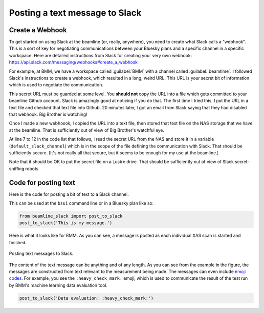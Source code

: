 
.. _slack-text:

Posting a text message to Slack
===============================

Create a Webhook
----------------

To get started on using Slack at the beamline (or, really, anywhere),
you need to create what Slack calls a "webhook".  This is a sort of
key for negotiating communications between your Bluesky plans and a
specific channel in a specific workspace.  Here are detailed
instructions from Slack for creating your very own webhook:
https://api.slack.com/messaging/webhooks#create_a_webhook

For example, at BMM, we have a workspace called :guilabel:`BMM` with a
channel called :guilabel:`beamtime`.  I followed Slack's instructions
to create a webhook, which resulted in a long, weird URL.  This URL is
your secret bit of information which is used to negotiate the
communication. 

This secret URL must be guarded at some level.  You **should not**
copy the URL into a file which gets committed to your beamline Github
account.  Slack is amazingly good at noticing if you do that.  The
first time I tried this, I put the URL in a text file and checked that
text file into Github.  20 minutes later, I got an email from Slack
saying that they had disabled that webhook.  Big Brother is watching!

Once I made a new webhoook, I copied the URL into a text file, then
stored that text file on the NAS storage that we have at the
beamline.  That is sufficiently out of view of Big Brother's watchful
eye.

At line 7 to 12 in the code list that follows, I read the secret URL
from the NAS and store it in a variable (``default_slack_channel``)
which is in the scope of the file defining the communication with
Slack.  That should be sufficiently secure. (It's not really all that
secure, but it seems to be enough for my use at the beamline.)

Note that it should be OK to put the secret file on a Lustre drive.
That should be sufficiently out of view of Slack secret-sniffing
robots. 

Code for posting text
---------------------

Here is the code for posting a bit of text to a Slack channel.

.. code-block:: python
   :linenos:

      from slack_sdk import WebClient
      from slack_sdk.errors import SlackApiError

      ## small effort to obfuscate the web hook URL, which is secret-ish.  See:
      ##   https://api.slack.com/messaging/webhooks#create_a_webhook
      ## in the future, this could be an ini with per-user channel URLs...
      slack_secret = os.path.join(startup_dir, 'BMM', 'slack_secret')
      try:
          with open(slack_secret, "r") as f:
              default_slack_channel = f.read().replace('\n','')
      except:
          print(error_msg('\t\t\tslack_secret file not found!'))

      def post_to_slack(text):
          channel = default_slack_channel
          post = {"text": "{0}".format(text)}
          try:
              json_data = json.dumps(post)
              req = request.Request(channel,
                                    data=json_data.encode('ascii'),
                                    headers={'Content-Type': 'application/json'} ) 
              resp = request.urlopen(req)
          except Exception as em:
              print("EXCEPTION: " + str(em))
              print(f'slack_secret = {slack_secret}')


This can be used at the ``bsui`` command line or in a Bluesky plan
like so:

.. code-block:: python

   from beamline_slack import post_to_slack
   post_to_slack('This is my message.')

Here is what it looks like for BMM.  As you can see, a message is
posted as each individual XAS scan is started and finished.

.. _fig-slack-text:
.. figure:: ../_static/slack_text.png
   :target: ../_static/slack_text.png
   :align: center

   Posting text messages to Slack.

The content of the text message can be anything and of any length.  As
you can see from the example in the figure, the messages are
constructed from text relevant to the measurement being made.  The
messages can even include `emoji codes
<https://listemoji.com/cheat-sheet>`__.  For example, you see the
``:heavy_check_mark:`` emoji, which is used to communicate the result
of the test run by BMM's machine learning data evaluation tool.

.. code-block:: python

   post_to_slack('Data evaluation: :heavy_check_mark:')


